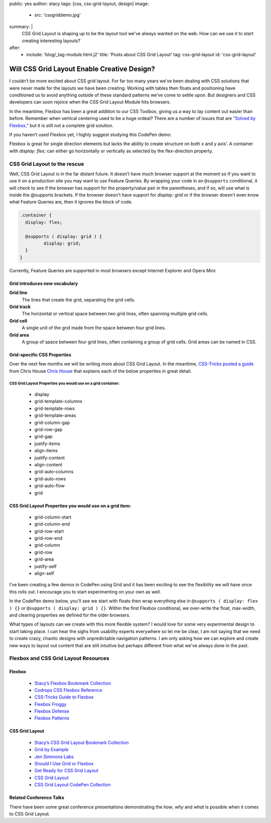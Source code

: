 public: yes
author: stacy
tags: [css, css-grid-layout, design]
image:
  - src: 'cssgriddemo.jpg'
summary: |
  CSS Grid Layout is shaping up to be the layout tool we've always wanted
  on the web. How can we use it to start creating interesting layouts?
after:
  - include: 'blog/_tag-module.html.j2'
    title: 'Posts about CSS Grid Layout'
    tag: css-grid-layout
    id: 'css-grid-layout'


Will CSS Grid Layout Enable Creative Design?
============================================

I couldn’t be more excited about CSS grid layout. For far too many years we’ve been dealing with CSS solutions that were never made for the layouts we have been creating. Working with tables then floats and positioning have conditioned us to avoid anything outside of these standard patterns we’ve come to settle upon. But designers and CSS developers can soon rejoice when the CSS Grid Layout Module hits browsers.

In the meantime, Flexbox has been a great addition to our CSS Toolbox, giving us a way to lay content out easier than before. Remember when vertical centering used to be a huge ordeal? There are a number of issues that are `“Solved by Flexbox,”`_ but it is still not a complete grid solution.

.. _“Solved by Flexbox,”: https://philipwalton.github.io/solved-by-flexbox/

If you haven’t used Flexbox yet, I highly suggest studying this CodePen demo:

.. raw:: html

   <p data-height="688" data-theme-id="21914" data-slug-hash="adLPwv" data-default-tab="result" data-user="enxaneta" data-embed-version="2" class="codepen">See the Pen <a href="http://codepen.io/enxaneta/pen/adLPwv/">Flexbox playground</a> by Gabi (<a href="http://codepen.io/enxaneta">@enxaneta</a>) on <a href="http://codepen.io">CodePen</a>.</p><script async src="//assets.codepen.io/assets/embed/ei.js"></script>


Flexbox is great for single direction elements but lacks the ability to create structure on both x and y axis’. A container with `display: flex;` can either go horizontally or vertically as selected by the flex-direction property.

CSS Grid Layout to the rescue
-----------------------------

Well, CSS Grid Layout is in the far distant future. It doesn’t have much browser support at the moment so if you want to use it on a production site you may want to use Feature Queries. By wrapping your code in an ``@supports`` conditional, it will check to see if the browser has support for the property/value pair in the parentheses, and if so, will use what is inside the @supports brackets. If the browser doesn't have support for `display: grid` or if the browser doesn't even know what Feature Queries are, then it ignores the block of code.

.. code:: scss

  .container {
    display: flex;

    @supports ( display: grid ) {
  	   display: grid;
    }
  }

Currently, Feature Queries are supported in most browsers except Internet Explorer and Opera Mini:

.. image:: /static/images/blog/feature-queries.jpg
   :target: http://caniuse.com/#feat=css-featurequeries
   :class: align-center
   :alt: Feature Queries support in browsers looks good



Grid introduces new vocabulary
~~~~~~~~~~~~~~~~~~~~~~~~~~~~~~


**Grid line**
  The lines that create the grid, separating the grid cells.

  .. raw:: html

    <svg data-icon="grid-line" data-size="chart">
      <use xlink:href="#icon-grid-line"></use>
    </svg>


**Grid track**
  The horizontal or vertical space between two grid lines, often spanning multiple grid cells.

  .. raw:: html

    <svg data-icon="grid-track" data-size="chart">
      <use xlink:href="#icon-grid-track"></use>
    </svg>


**Grid cell**
  A single unit of the grid made from the space between four grid lines.

  .. raw:: html

    <svg data-icon="grid-cell" data-size="chart">
      <use xlink:href="#icon-grid-cell"></use>
    </svg>


**Grid area**
  A group of space between four grid lines, often containing a group of grid cells. Grid areas can be named in CSS.

  .. raw:: html

    <svg data-icon="grid-area" data-size="chart">
      <use xlink:href="#icon-grid-area"></use>
    </svg>


Grid-specific CSS Properties
~~~~~~~~~~~~~~~~~~~~~~~~~~~~

Over the next few months we will be writing more about CSS Grid Layout. In the meantime, `CSS-Tricks posted a guide`_ from Chris House `Chris House`_ that explains each of the below properties in great detail.

CSS Grid Layout Properties you would use on a grid container:
*************************************************************

  - display
  - grid-template-columns
  - grid-template-rows
  - grid-template-areas
  - grid-column-gap
  - grid-row-gap
  - grid-gap
  - justify-items
  - align-items
  - justify-content
  - align-content
  - grid-auto-columns
  - grid-auto-rows
  - grid-auto-flow
  - grid


CSS Grid Layout Properties you would use on a grid item:
~~~~~~~~~~~~~~~~~~~~~~~~~~~~~~~~~~~~~~~~~~~~~~~~~~~~~~~~

  - grid-column-start
  - grid-column-end
  - grid-row-start
  - grid-row-end
  - grid-column
  - grid-row
  - grid-area
  - justify-self
  - align-self


.. _CSS-Tricks posted a guide: https://css-tricks.com/snippets/css/complete-guide-grid
.. _Chris House: http://chris.house/blog/a-complete-guide-css-grid-layout/


I’ve been creating a few demos in CodePen using Grid and it has been exciting to see the flexibility we will have once this rolls out. I encourage you to start experimenting on your own as well.

.. raw:: html

  <p data-height="568" data-theme-id="21914" data-slug-hash="rLyErg" data-default-tab="result" data-user="stacy" data-embed-version="2" class="codepen">See the Pen <a href="http://codepen.io/stacy/pen/rLyErg/">CSS Grid Layout Demo</a> by Stacy (<a href="http://codepen.io/stacy">@stacy</a>) on <a href="http://codepen.io">CodePen</a>.</p><script async src="//assets.codepen.io/assets/embed/ei.js"></script>


In the CodePen demo below, you'll see we start with floats then wrap everything else in ``@supports ( display: flex ) {}`` or ``@supports ( display: grid ) {}``. Within the first Flexbox conditional, we over-write the float, max-width, and clearing properties we defined for the older browsers.

.. raw:: html

  <p data-height="642" data-theme-id="21914" data-slug-hash="vXBvNE" data-default-tab="css,result" data-user="stacy" data-embed-version="2" class="codepen">See the Pen <a href="http://codepen.io/stacy/pen/vXBvNE/">CSS Grid Layout with float and flexbox fallbacks</a> by Stacy (<a href="http://codepen.io/stacy">@stacy</a>) on <a href="http://codepen.io">CodePen</a>.</p><script async src="//assets.codepen.io/assets/embed/ei.js"></script>


What types of layouts can we create with this more flexible system? I would love for some very experimental design to start taking place. I can hear the sighs from usability experts everywhere so let me be clear, I am not saying that we need to create crazy, chaotic designs with unpredictable navigation patterns. I am only asking how we can explore and create new ways to layout out content that are still intuitive but perhaps different from what we've always done in the past.

Flexbox and CSS Grid Layout Resources
-------------------------------------

Flexbox
~~~~~~~

  - `Stacy’s Flexbox Bookmark Collection`_
  - `Codrops CSS Flexbox Reference`_
  - `CSS-Tricks Guide to Flexbox`_
  - `Flexbox Froggy`_
  - `Flexbox Defense`_
  - `Flexbox Patterns`_

.. _CSS-Tricks Guide to Flexbox: https://css-tricks.com/snippets/css/a-guide-to-flexbox/
.. _Flexbox Patterns: http://www.flexboxpatterns.com/home
.. _Flexbox Defense: http://www.flexboxdefense.com/
.. _Flexbox Froggy: http://flexboxfroggy.com/
.. _Codrops CSS Flexbox Reference: http://tympanus.net/codrops/css_reference/flexbox/
.. _Stacy’s Flexbox Bookmark Collection: https://raindrop.io/collection/1328630


CSS Grid Layout
~~~~~~~~~~~~~~~

  - `Stacy’s CSS Grid Layout Bookmark Collection`_
  - `Grid by Example`_
  - `Jen Simmons Labs`_
  - `Should I Use Grid or Flexbox`_
  - `Get Ready for CSS Grid Layout`_
  - `CSS Grid Layout`_
  - `CSS Grid Layout CodePen Collection`_

.. _Grid by Example: http://gridbyexample.com/
.. _Jen Simmons Labs: http://labs.jensimmons.com/
.. _Should I Use Grid or Flexbox: https://www.rachelandrew.co.uk/archives/2016/03/30/should-i-use-grid-or-flexbox/
.. _Get Ready for CSS Grid Layout: https://abookapart.com/products/get-ready-for-css-grid-layout
.. _CSS Grid Layout: https://blogs.igalia.com/mrego/tag/css-grid-layout/
.. _CSS Grid Layout CodePen Collection: http://codepen.io/collection/XRRJGq/
.. _Stacy’s CSS Grid Layout Bookmark Collection: https://raindrop.io/collection/1295293


Related Conference Talks
~~~~~~~~~~~~~~~~~~~~~~~~

There have been some great conference presentations demonstrating the *how*, *why* and *what* is possible when it comes to CSS Grid Layout.

.. raw:: html

  <iframe src="https://player.vimeo.com/video/160593669?title=0&byline=0&portrait=0" width="640" height="360" frameborder="0" webkitallowfullscreen mozallowfullscreen allowfullscreen></iframe>




.. raw:: html

  <iframe width="640" height="360" src="https://www.youtube.com/embed/QsjXSU2pflg" frameborder="0" allowfullscreen></iframe>




.. raw:: html

  <iframe allowtransparency="true" frameborder="0" scrolling="no" class="wistia_embed" name="wistia_embed" src="https://fast.wistia.com/embed/iframe/n8q1rasfdb" width="640" height="468"></iframe>
